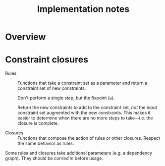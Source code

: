 #+TITLE: Implementation notes

* Overview

  #+BEGIN_SRC plantuml :file images/overview.png :exports results
    title Overview

    "Program" -->[1 · Initial alignment] "Initial constraint set"
    -->[2 · Ordering constraint closure] "Dependency graph constraint set"
    -->[3 · Depedency resolution] "Dependency graph"
    --> ===full_constraint_closure===
    "Initial constraint set" --> ===full_constraint_closure===
    ===full_constraint_closure=== -->[4 · Full constraint closure] "Full constraint set"
    if "5 · Immediately consistent?" then
      ->[6.1 · No · Typechecking failed] (*)
    else
      -->[6.2 · Yes · Typechecking succeeded · Type dispatch relation extraction] "Type dispatch relation"
      -->[7 · Expression dispatch relation extraction] "Expression dispatch relation"
      --> ===evaluation===
      "Program" --> ===evaluation===
      ===evaluation=== -->[8 · Evaluation] "Computation result"
    endif
  #+END_SRC

  #+RESULTS:
  [[file:images/overview.png]]

* Constraint closures

  - Rules :: Functions that take a constraint set as a parameter and return a
             constraint set of new constraints.

             Don't perform a single step, but the fixpoint (=ω=).

             Return the new constraints to add to the constraint set, /not/
             the input constraint set augmented with the new constraints. This
             makes it easier to determine when there are no more steps to
             take---i.e. the closure is complete.

  - Closures :: Functions that compose the action of rules or other
                closures. Respect the same behavior as rules.

  Some rules and closures take additional parameters (e.g. a dependency
  graph). They should be /curried in/ before usage.

  #+BEGIN_SRC plantuml :file images/constraint-closure-dependency-graph.png :exports results
    title Constraint closure dependency graph

    "A" ->[uses] "B"

    "Ordering constraint closure" --> "Non-function constraint closure"
    "Ordering constraint closure" --> "Ordering-function constraint closure"

    "Full constraint closure" --> "Non-function constraint closure"
    "Full constraint closure" --> "Function constraint closure"

    note bottom: Leaves are based directly on rules
  #+END_SRC

  #+RESULTS:
  [[file:images/constraint-closure-dependency-graph.png]]
